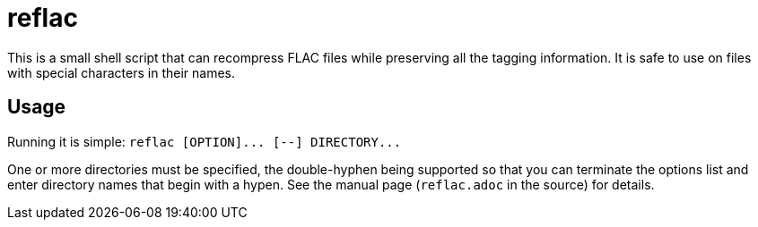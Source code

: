 reflac
======

This is a small shell script that can recompress FLAC files while
preserving all the tagging information. It is safe to use on files
with special characters in their names.

Usage
-----

Running it is simple: `reflac [OPTION]... [--] DIRECTORY...`

One or more directories must be specified, the double-hyphen being
supported so that you can terminate the options list and enter
directory names that begin with a hypen. See the manual page
(+reflac.adoc+ in the source) for details.
